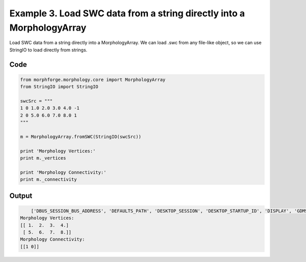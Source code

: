 
.. _example_morphology030:

Example 3. Load  SWC data from a string directly into a MorphologyArray
=======================================================================


Load  SWC data from a string directly into a MorphologyArray.
We can load .swc from any file-like object, so we can use StringIO to load directly from strings.

Code
~~~~

.. code-block:: python

    
    
    
    
    
    
    
    
    
    from morphforge.morphology.core import MorphologyArray
    from StringIO import StringIO
    
    swcSrc = """
    1 0 1.0 2.0 3.0 4.0 -1
    2 0 5.0 6.0 7.0 8.0 1
    """
    
    m = MorphologyArray.fromSWC(StringIO(swcSrc))
    
    print 'Morphology Vertices:'
    print m._vertices
    
    print 'Morphology Connectivity:'
    print m._connectivity
    
    
    








Output
~~~~~~

.. code-block:: bash

        ['DBUS_SESSION_BUS_ADDRESS', 'DEFAULTS_PATH', 'DESKTOP_SESSION', 'DESKTOP_STARTUP_ID', 'DISPLAY', 'GDMSESSION', 'GNOME_KEYRING_CONTROL', 'GNOME_KEYRING_PID', 'GREP_COLOR', 'GREP_OPTIONS', 'GRIN_ARGS', 'GTK_MODULES', 'HOME', 'INFANDANGO_CONFIGFILE', 'INFANDANGO_ROOT', 'LANG', 'LANGUAGE', 'LC_CTYPE', 'LESS', 'LOGNAME', 'LSCOLORS', 'MANDATORY_PATH', 'MREORG_CONFIG', 'OLDPWD', 'PAGER', 'PATH', 'PWD', 'PYTHONPATH', 'SHELL', 'SHLVL', 'SSH_AGENT_PID', 'SSH_AUTH_SOCK', 'TERM', 'TEXTDOMAIN', 'TEXTDOMAINDIR', 'UBUNTU_MENUPROXY', 'USER', 'WINDOWID', 'XAUTHORITY', 'XDG_CONFIG_DIRS', 'XDG_DATA_DIRS', 'XDG_RUNTIME_DIR', 'XDG_SEAT_PATH', 'XDG_SESSION_COOKIE', 'XDG_SESSION_PATH', 'XTERM_LOCALE', 'XTERM_SHELL', 'XTERM_VERSION', '_', '_JAVA_AWT_WM_NONREPARENTING']
    Morphology Vertices:
    [[ 1.  2.  3.  4.]
     [ 5.  6.  7.  8.]]
    Morphology Connectivity:
    [[1 0]]




